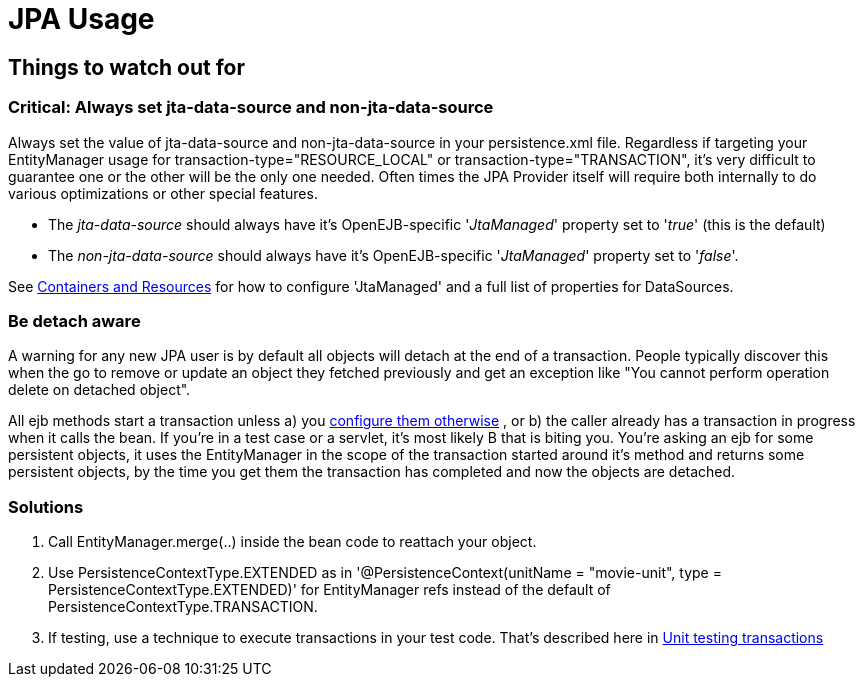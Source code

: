 = JPA Usage
:index-group: JPA
:jbake-date: 2018-12-05
:jbake-type: page
:jbake-status: published

== Things to watch out for

=== Critical: Always set jta-data-source and non-jta-data-source

Always set the value of jta-data-source and non-jta-data-source in your persistence.xml file.
Regardless if targeting your EntityManager usage for transaction-type="RESOURCE_LOCAL" or transaction-type="TRANSACTION", it's very difficult to guarantee one or the other will be the only one needed.
Often times the JPA Provider itself will require both internally to do various optimizations or other special features.

* The _jta-data-source_ should always have it's OpenEJB-specific '_JtaManaged_' property set to '_true_'  (this is the default)
* The _non-jta-data-source_ should always have it's OpenEJB-specific '_JtaManaged_' property set to '_false_'.

See xref:containers-and-resources.adoc[Containers and Resources]  for how to configure 'JtaManaged' and a full list of +++<Resource>+++properties for DataSources.+++</Resource>+++


=== Be detach aware

A warning for any new JPA user is by default all objects will detach at the end of a transaction.
People typically discover this when the go to remove or update an object they fetched previously and get an exception like "You cannot perform operation delete on detached object".

All ejb methods start a transaction unless a) you xref:transaction-annotations.adoc[configure them otherwise] , or b) the caller already has a transaction in progress when it calls the bean.
If you're in a test case or a servlet, it's most likely B that is biting you.
You're asking an ejb for some persistent objects, it uses the EntityManager in the scope of the transaction started around it's method and returns some persistent objects, by the time you get them the transaction has completed and now the objects are detached.



=== Solutions

. Call EntityManager.merge(..) inside the bean code to reattach your object.
. Use PersistenceContextType.EXTENDED as in '@PersistenceContext(unitName = "movie-unit", type = PersistenceContextType.EXTENDED)' for EntityManager refs instead of the default of PersistenceContextType.TRANSACTION.
. If testing, use a technique to execute transactions in your test code.
That's described here in xref:unit-testing-transactions.adoc[Unit testing transactions]
